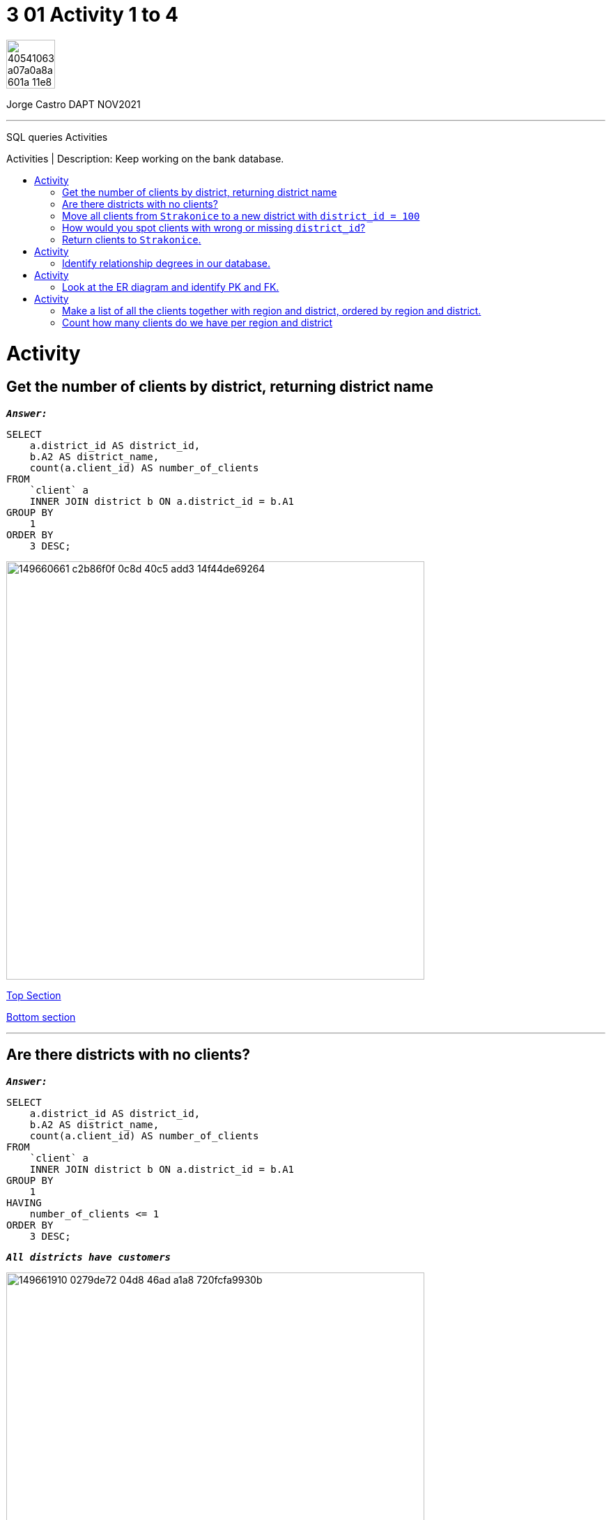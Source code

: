 = 3 01 Activity 1 to 4
:stylesheet: boot-darkly.css
:linkcss: boot-darkly.css
:image-url-ironhack: https://user-images.githubusercontent.com/23629340/40541063-a07a0a8a-601a-11e8-91b5-2f13e4e6b441.png
:my-name: Jorge Castro DAPT NOV2021
:description: SQL queries Activities
:rel-cont-url: https://github.com/jecastrom/lab-sql-join
:toc:
:toc-title: Activities | Description: Keep working on the bank database.
:toc-placement!:
:toclevels: 5
//:fn-xxx: Add the explanation foot note here bla bla
ifdef::env-github[]
:sectnums:
:tip-caption: :bulb:
:note-caption: :information_source:
:important-caption: :heavy_exclamation_mark:
:caution-caption: :fire:
:warning-caption: :warning:
:experimental:
:table-caption!:
:example-caption!:
:figure-caption!:
:idprefix:
:idseparator: -
:linkattrs:
:fontawesome-ref: http://fortawesome.github.io/Font-Awesome
:icon-inline: {user-ref}/#inline-icons
:icon-attribute: {user-ref}/#size-rotate-and-flip
:video-ref: {user-ref}/#video
:checklist-ref: {user-ref}/#checklists
:list-marker: {user-ref}/#custom-markers
:list-number: {user-ref}/#numbering-styles
:imagesdir-ref: {user-ref}/#imagesdir
:image-attributes: {user-ref}/#put-images-in-their-place
:toc-ref: {user-ref}/#table-of-contents
:para-ref: {user-ref}/#paragraph
:literal-ref: {user-ref}/#literal-text-and-blocks
:admon-ref: {user-ref}/#admonition
:bold-ref: {user-ref}/#bold-and-italic
:quote-ref: {user-ref}/#quotation-marks-and-apostrophes
:sub-ref: {user-ref}/#subscript-and-superscript
:mono-ref: {user-ref}/#monospace
:css-ref: {user-ref}/#custom-styling-with-attributes
:pass-ref: {user-ref}/#passthrough-macros
endif::[]
ifndef::env-github[]
:imagesdir: ./
endif::[]

image::{image-url-ironhack}[width=70]

{my-name}


                                                     
====
''''
====
{description}

toc::[]



= Activity

== Get the number of clients by district, returning district name

`*_Answer:_*`

```sql
SELECT
    a.district_id AS district_id,
    b.A2 AS district_name,
    count(a.client_id) AS number_of_clients
FROM
    `client` a
    INNER JOIN district b ON a.district_id = b.A1
GROUP BY
    1
ORDER BY
    3 DESC;

```
image::https://user-images.githubusercontent.com/63274055/149660661-c2b86f0f-0c8d-40c5-add3-14f44de69264.png[width=600]

xref:3-01-Activity-1-to-4[Top Section]

xref:Count-how-many-clients-do-we-have-per-region-and-district[Bottom section]

====
''''
====

== Are there districts with no clients?

`*_Answer:_*`

```sql
SELECT
    a.district_id AS district_id,
    b.A2 AS district_name,
    count(a.client_id) AS number_of_clients
FROM
    `client` a
    INNER JOIN district b ON a.district_id = b.A1
GROUP BY
    1
HAVING
    number_of_clients <= 1
ORDER BY
    3 DESC;

```

`*_All districts have customers_*`

image::https://user-images.githubusercontent.com/63274055/149661910-0279de72-04d8-46ad-a1a8-720fcfa9930b.png[width=600]

xref:3-01-Activity-1-to-4[Top Section]

xref:Count-how-many-clients-do-we-have-per-region-and-district[Bottom section]


====
''''
====

== Move all clients from `Strakonice` to a new district with `district_id = 100`

`*_Answer:_*`

First I will insert a new district on the district table named `New Strakonice` with district_id = 100 and roughly half of the values:

```sql
INSERT INTO
    district
VALUES
    (
        100,
        'New Strakonice',
        'south Bohemia',
        35323,
        47,
        7,
        1,
        1,
        2,
        29.2,
        8541,
        1.32,
        1.82,
        60,
        781,
        771
    );
```

image::https://user-images.githubusercontent.com/63274055/149666902-b7bb6de9-8147-4524-8228-f1b633f46376.png[width=600]

Checking the insert with a select statement:

```sql
SELECT
    *
FROM
    district
WHERE
    a1 = 100;
```

image::https://user-images.githubusercontent.com/63274055/149668296-d7273d90-c4a1-46c7-9fd6-ba93693177c4.png[width=600]


Next I update the `district_id` column on the `client` table only for those customers with the `district_id` = 20 which is `Strakonice`:


```sql
UPDATE
    `client`
SET
    district_id = 100
WHERE
    district_id = 20;
```

image::https://user-images.githubusercontent.com/63274055/149667896-4b742595-5ff9-452a-a4ea-a506c77e3b62.png[width=600]

xref:3-01-Activity-1-to-4[Top Section]

xref:Count-how-many-clients-do-we-have-per-region-and-district[Bottom section]




== How would you spot clients with wrong or missing `district_id`?

`*_Answer:_*`

_To spot clients with missing `district_id`: (I have inserted a customer with a null district_id and another with the wrong district_id). It is important to also look for empty spaces (`' '`). However as empty spaces are strings, it does not apply to the district_id column as the data type of this column is `int`._

```sql
SELECT
    *
FROM
    bank.client
WHERE
    district_id IS NULL;
```

image::https://user-images.githubusercontent.com/63274055/149675647-3b742c85-ac43-4975-8aeb-bf4991f014cf.png[width=600]

_To spot clients with the wrong `district_id` we have to consider the following:_

_In this database, there are no enforced relationships between the tables with foreign keys. In the `client` table, the `district_id` column is independent from the `A1` column on the `district` table which holds the district_id, so there is redundancy of data here. So the district_id's are 77, from 1 to 77._
_If there was a typo or an error on the client record, and the error lies from the range between 1 to 77, there is no way to spot the error._

_However, if the error lies outside this range (between 1 to 77), we can spot the error with the following query:_

```sql
SELECT
    *
FROM
    client
WHERE
    district_id NOT IN (
        SELECT
            a1
        FROM
            district
    );
```

image::https://user-images.githubusercontent.com/63274055/149683200-fcffbe23-7e4c-4cbd-bdbe-570e33225e6e.png[width=600]

_If the district_id were a foreign key from A1, the update with a typo would have not occurred because of the foreign key constrains._

_to check for `errors` and `null` values:_

```sql
SELECT
    *
FROM
    client
WHERE
    district_id IS NULL
    OR district_id NOT IN (
        SELECT
            a1
        FROM
            district
    );
```
image::https://user-images.githubusercontent.com/63274055/149683797-79a54499-2dc5-47b7-840b-12fb300e91e7.png[width=600]

xref:3-01-Activity-1-to-4[Top Section]

xref:Count-how-many-clients-do-we-have-per-region-and-district[Bottom section]


== Return clients to `Strakonice`.

`*_Answer:_*`

```sql
UPDATE
    `client`
SET
    district_id = 20
WHERE
    district_id = 100;
```

image::https://user-images.githubusercontent.com/63274055/149820484-b394086c-b917-40f2-9fff-e6b617791495.png[width=600]



====
''''
====



= Activity

== Identify relationship degrees in our database.

`*_Answer:_*`

[horizontal]
account - district:: one to one
district - account:: one to many
loan - account:: one to one 
account - loan:: one to many
client - district:: one to one
district - client:: one to many
trans - account:: one to one 
account - trans:: one to many
account - order:: one to many
order - account:: one to many
disp - card:: one to many
card - disp:: many to one
client - disp:: zero
disp - client:: one to one



image::https://user-images.githubusercontent.com/63274055/150014789-a7f97603-bcbc-4108-ad7a-c194a4064469.png[width=600]



= Activity

== Look at the ER diagram and identify PK and FK.

image::https://education-team-2020.s3-eu-west-1.amazonaws.com/data-analytics/3.1-identify_PK_FK.png[width=200]

`*_Answer:_*`

Already answered in the previous question



= Activity

== Make a list of all the clients together with region and district, ordered by region and district.

`*_Answer:_*`

```sql
SELECT
    a.client_id,
    b.A3 AS region,
    b.A2 AS district
FROM
    `client` a
    INNER JOIN district b ON a.district_id = b.A1
ORDER BY
    2,
    3
LIMIT
    10;
```

image::https://user-images.githubusercontent.com/63274055/149823122-45481c29-6c7f-4973-8dc5-af199a8531e1.png[width=600]

xref:3-01-Activity-1-to-4[Top Section]

xref:Count-how-many-clients-do-we-have-per-region-and-district[Bottom section]



== Count how many clients do we have per region and district

* How many clients do we have per 10000 inhabitants?

`*_Answer:_*`

`*_Number of clients by region:_*`
```sql
SELECT
    count(a.client_id) AS number_of_clients,
    b.A3 AS region
FROM
    `client` a
    INNER JOIN district b ON a.district_id = b.A1
GROUP BY
    2
ORDER BY
    1 DESC;
```

image::https://user-images.githubusercontent.com/63274055/149829492-7fdbfb8e-3a6e-45b9-b70c-8615c17816ef.png[width=600]

xref:3-01-Activity-1-to-4[Top Section]

xref:Count-how-many-clients-do-we-have-per-region-and-district[Bottom section]



====
''''
====

`*_Number of clients by district:_*`

```sql
SELECT
    count(a.client_id) AS number_of_clients,
    b.A2 AS district
FROM
    `client` a
    INNER JOIN district b ON a.district_id = b.A1
GROUP BY
    2
ORDER BY
    1 DESC
LIMIT
    10;
```

image::https://user-images.githubusercontent.com/63274055/149829932-44bb8260-8a24-4268-982c-afcb80bf86e0.png[width=600]

xref:3-01-Activity-1-to-4[Top Section]

xref:Count-how-many-clients-do-we-have-per-region-and-district[Bottom section]

`*_How many clients do we have per 10000 inhabitants?:_*`


```sql
SELECT
    b.A3 AS region,
    b.A2 AS district,
    b.A4 AS total_population,
    floor((count(a.client_id) / A4) * 10000) AS number_of_clients_per_10000_people
FROM
    client a
    INNER JOIN district b ON a.district_id = b.A1
GROUP BY
    1,
    2,
    3
ORDER BY
    3 DESC
LIMIT
    10;
```

image::https://user-images.githubusercontent.com/63274055/149838031-5353832a-7b3d-4318-bc1c-c4bf5f1846d9.png[width=600]

====
''''
====


{rel-cont-url}[Related content: Lab 9 SQL Joins]

====
''''
====

//bla bla blafootnote:[{fn-xxx}]

xref:3-01-Activity-1-to-4[Top Section]

xref:Count-how-many-clients-do-we-have-per-region-and-district[Bottom section]


////
.Unordered list title
* gagagagagaga
** gagagatrtrtrzezeze
*** zreu fhjdf hdrfj 
*** hfbvbbvtrtrttrhc
* rtez uezrue rjek  

.Ordered list title
. rwieuzr skjdhf
.. weurthg kjhfdsk skhjdgf
. djhfgsk skjdhfgs 
.. lksjhfgkls ljdfhgkd
... kjhfks sldfkjsdlk




[,sql]
----
----



[NOTE]
====
A sample note admonition.
====
 
TIP: It works!
 
IMPORTANT: Asciidoctor is awesome, don't forget!
 
CAUTION: Don't forget to add the `...-caption` document attributes in the header of the document on GitHub.
 
WARNING: You have no reason not to use Asciidoctor.

bla bla bla the 1NF or first normal form.footnote:[{1nf}]Then wen bla bla


====
- [*] checked
- [x] also checked
- [ ] not checked
-     normal list item
====
[horizontal]
CPU:: The brain of the computer.
Hard drive:: Permanent storage for operating system and/or user files.
RAM:: Temporarily stores information the CPU uses during operation.






bold *constrained* & **un**constrained

italic _constrained_ & __un__constrained

bold italic *_constrained_* & **__un__**constrained

monospace `constrained` & ``un``constrained

monospace bold `*constrained*` & ``**un**``constrained

monospace italic `_constrained_` & ``__un__``constrained

monospace bold italic `*_constrained_*` & ``**__un__**``constrained

////
